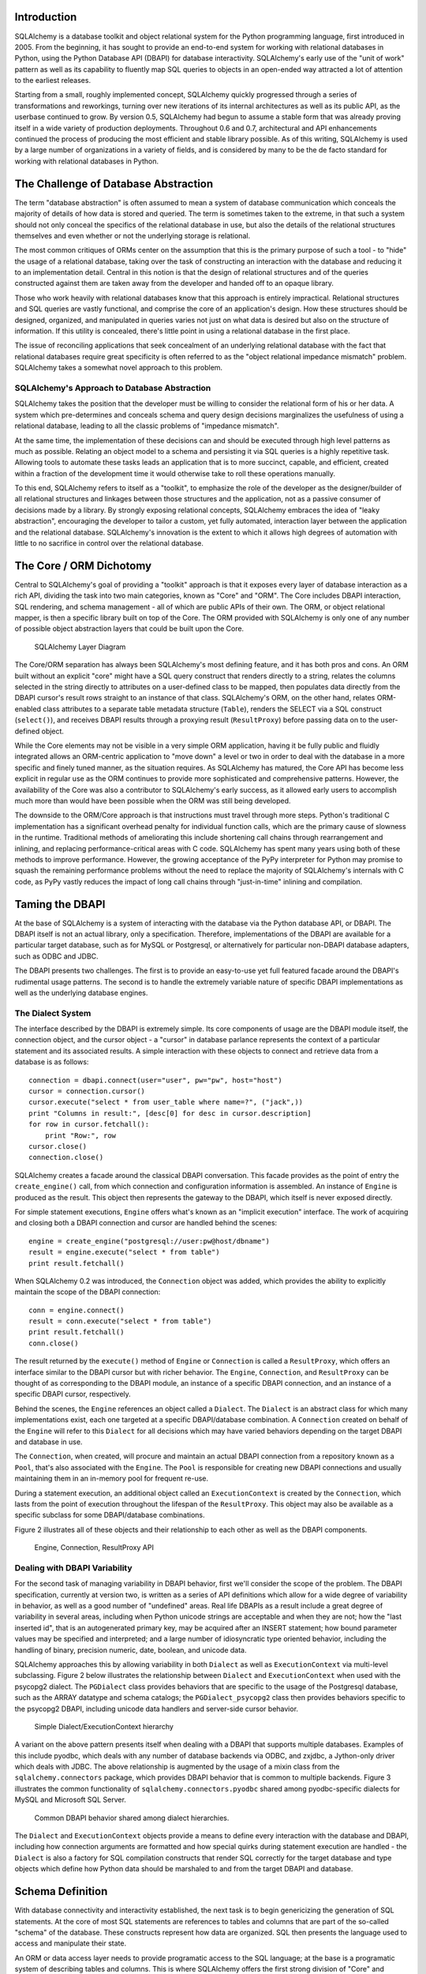
Introduction
============

SQLAlchemy is a database toolkit and object relational system for
the Python programming language, first introduced in 2005. From
the beginning, it has sought to provide an end-to-end system for
working with relational databases in Python, using
the Python Database API (DBAPI) for database
interactivity.  SQLAlchemy's early use of the "unit of work" pattern as
well as its capability to fluently map SQL queries to objects in
an open-ended way attracted a lot of attention to the earliest
releases.

Starting from a small, roughly implemented concept, SQLAlchemy quickly
progressed through a series of transformations and reworkings, turning over
new iterations of its internal architectures as well as its public API, as the
userbase continued to grow. By version 0.5, SQLAlchemy had begun to assume a
stable form that was already proving itself in a wide variety of production
deployments. Throughout 0.6 and 0.7, architectural and API enhancements
continued the process of producing the most efficient and stable library
possible. As of this writing, SQLAlchemy is used by a large number of
organizations in a variety of fields, and is considered by many to be the de
facto standard for working with relational databases in Python.

The Challenge of Database Abstraction
=====================================

The term "database abstraction" is often assumed to mean a system of database
communication which conceals the majority of details of how data is stored and
queried. The term is sometimes taken to the extreme, in that such a system
should not only conceal the specifics of the relational database in use, but
also the details of the relational structures themselves and even whether or
not the underlying storage is relational.

The most common critiques of ORMs center on the assumption that this is the
primary purpose of such a tool - to "hide" the usage of a relational database,
taking over the task of constructing an interaction with the database and
reducing it to an implementation detail. Central in this notion is that the
design of relational structures and of the queries constructed against them
are taken away from the developer and handed off to an opaque library.

Those who work heavily with relational databases know that this approach is
entirely impractical. Relational structures and SQL queries are vastly
functional, and comprise the core of an application's design. How these
structures should be designed, organized, and manipulated in queries varies
not just on what data is desired but also on the structure of information. If
this utility is concealed, there's little point in using a relational database
in the first place.

The issue of reconciling applications that seek concealment of an underlying
relational database with the fact that relational databases require great
specificity is often referred to as the "object relational impedance mismatch"
problem. SQLAlchemy takes a somewhat novel approach to this problem.

SQLAlchemy's Approach to Database Abstraction
----------------------------------------------

SQLAlchemy takes the position that the developer must be willing to consider
the relational form of his or her data. A system which pre-determines and
conceals schema and query design decisions marginalizes the usefulness of
using a relational database, leading to all the classic problems of "impedance
mismatch".

At the same time, the implementation of these decisions can and should be
executed through high level patterns as much as possible. Relating an object
model to a schema and persisting it via SQL queries is a highly repetitive
task. Allowing tools to automate these tasks leads an application that is to
more succinct, capable, and efficient, created within a fraction of the development time it
would otherwise take to roll these operations manually.

To this end, SQLAlchemy refers to itself as a "toolkit", to emphasize the role
of the developer as the designer/builder of all relational structures and
linkages between those structures and the application, not as a passive
consumer of decisions made by a library. By strongly exposing relational
concepts, SQLAlchemy embraces the idea of "leaky abstraction", encouraging the
developer to tailor a custom, yet fully automated, interaction layer between
the application and the relational database.  SQLAlchemy's innovation is 
the extent to which it allows high degrees of automation with little to no 
sacrifice in control over the relational database.

The Core / ORM Dichotomy
=========================

Central to SQLAlchemy's goal of providing a "toolkit" approach is that it
exposes every layer of database interaction as a rich API, dividing the task
into two main categories, known as "Core" and "ORM". The Core includes DBAPI
interaction, SQL rendering, and schema management - all of which are public
APIs of their own. The ORM, or object relational mapper, is then a specific
library built on top of the Core. The ORM provided with SQLAlchemy is only one
of any number of possible object abstraction layers that could be built upon
the Core.

.. figure:: fig_layers.png

   SQLAlchemy Layer Diagram

The Core/ORM separation has always been SQLAlchemy's most
defining feature, and it has both pros and cons. An ORM built without an
explicit "core" might have a SQL query construct that renders
directly to a string, relates the columns selected in the string
directly to attributes on a user-defined class to be mapped, then
populates data directly from the DBAPI cursor's result rows
straight to an instance of that class. SQLAlchemy's ORM, on the
other hand, relates ORM-enabled class attributes to a separate
table metadata structure (``Table``), renders the SELECT via a SQL 
construct (``select()``), and receives DBAPI results through
a proxying result (``ResultProxy``) before passing data on to the user-defined object.

While the Core elements may not be visible in a very simple ORM application,
having it be fully public and fluidly integrated allows an ORM-centric
application to "move down" a level or two in order to deal with the database
in a more specific and finely tuned manner, as the situation requires.  As SQLAlchemy has matured, 
the Core API has become less explicit in regular use as the ORM continues to
provide more sophisticated and comprehensive patterns.  However,
the availability of the Core was also a contributor to SQLAlchemy's early
success, as it allowed early users to accomplish much more 
than would have been possible when the ORM was still being developed.

The downside to the ORM/Core approach is that instructions must
travel through more steps.  Python's
traditional C implementation has a significant overhead penalty
for individual function calls, which are the primary cause
of slowness in the runtime.  Traditional methods of ameliorating
this include shortening call chains through rearrangement
and inlining, and replacing performance-critical areas with C code.
SQLAlchemy has spent many years using both of these methods to
improve performance.   However, the growing acceptance of the
PyPy interpreter for Python may promise to squash the remaining
performance problems without the need to replace the majority of
SQLAlchemy's internals with C code, as PyPy vastly
reduces the impact of long call chains through "just-in-time" 
inlining and compilation.

Taming the DBAPI
=================

At the base of SQLAlchemy is a system of interacting with the database via the
Python database API, or DBAPI. The DBAPI itself is not an actual library, only
a specification. Therefore, implementations of the DBAPI are available for a
particular target database, such as for MySQL or Postgresql, or alternatively
for particular non-DBAPI database adapters, such as ODBC and JDBC.

The DBAPI presents two challenges.  The first is to provide an
easy-to-use yet full featured facade around the DBAPI's rudimental
usage patterns.  The second is to handle the extremely variable nature of
specific DBAPI implementations as well as the underlying database engines.

The Dialect System
-------------------

The interface described by the DBAPI is extremely simple. Its core components
of usage are the DBAPI module itself, the connection object, and the cursor
object - a "cursor" in database parlance represents the context of a
particular statement and its associated results.  A simple interaction with these
objects to connect and retrieve data from a database is as follows::

    connection = dbapi.connect(user="user", pw="pw", host="host")
    cursor = connection.cursor()
    cursor.execute("select * from user_table where name=?", ("jack",))
    print "Columns in result:", [desc[0] for desc in cursor.description]
    for row in cursor.fetchall():
        print "Row:", row
    cursor.close()
    connection.close()

SQLAlchemy creates a facade around the classical DBAPI conversation.  This
facade provides as the point of entry the ``create_engine()`` call, from which
connection and configuration information is assembled.  An instance of
``Engine`` is produced as the result. This object then represents the gateway
to the DBAPI, which itself is never exposed directly.

For simple statement executions, ``Engine`` offers
what's known as an "implicit execution" interface.  The work 
of acquiring and closing both a DBAPI connection
and cursor are handled behind the scenes::

    engine = create_engine("postgresql://user:pw@host/dbname")
    result = engine.execute("select * from table")
    print result.fetchall()

When SQLAlchemy 0.2 was introduced, the ``Connection`` object
was added, which provides the ability to explicitly maintain the
scope of the DBAPI connection::

    conn = engine.connect()
    result = conn.execute("select * from table")
    print result.fetchall()
    conn.close()

The result returned by the ``execute()`` method of ``Engine``
or ``Connection`` is called a ``ResultProxy``, which offers
an interface similar to the DBAPI cursor but with richer
behavior.   The ``Engine``,
``Connection``, and ``ResultProxy`` can be thought of as
corresponding to the DBAPI module, an instance of a specific 
DBAPI connection, and an instance of a specific DBAPI 
cursor, respectively.

Behind the scenes, the ``Engine`` references an object
called a ``Dialect``.  The ``Dialect`` is an abstract
class for which many implementations exist, each one targeted
at a specific DBAPI/database combination.  A ``Connection`` created on 
behalf of the ``Engine`` will refer to this ``Dialect`` 
for all decisions which may have varied behaviors depending on the target DBAPI and database in use.

The ``Connection``, when created,
will procure and maintain an actual DBAPI connection from a repository
known as a ``Pool``, that's also associated with the ``Engine``.
The ``Pool`` is responsible for creating new DBAPI connections and
usually maintaining them in an in-memory pool for frequent re-use.

During a statement execution, an additional object called an
``ExecutionContext`` is created by the ``Connection``, which lasts from the
point of execution throughout the lifespan of the ``ResultProxy``. This object
may also be available as a specific subclass for some DBAPI/database
combinations.

Figure 2 illustrates all of these objects and their relationship to each
other as well as the DBAPI components.

.. figure:: fig_engine.png

   Engine, Connection, ResultProxy API

Dealing with DBAPI Variability
------------------------------

For the second task of managing variability in DBAPI behavior,
first we'll consider the scope of the problem. The DBAPI
specification, currently at version two, is written as a series of
API definitions which allow for a wide degree of variability in
behavior, as well as a good number of "undefined" areas.  Real
life DBAPIs as a result include a great degree of variability
in several areas, including when Python
unicode strings are acceptable and when they are not; how the 
"last inserted id", that is an autogenerated primary key, may be
acquired after an INSERT statement; how bound parameter values
may be specified and interpreted; and a large number of idiosyncratic type
oriented behavior, including the handling of binary, precision numeric, date,
boolean, and unicode data.

SQLAlchemy approaches this by allowing variability in both ``Dialect`` as
well as ``ExecutionContext`` via multi-level subclassing.   Figure 2 below illustrates
the relationship between ``Dialect`` and ``ExecutionContext`` when
used with the psycopg2 dialect.  The ``PGDialect`` class provides behaviors that
are specific to the usage of the Postgresql database, such as the ARRAY datatype
and schema catalogs; the ``PGDialect_psycopg2`` 
class then provides behaviors specific to the psycopg2 DBAPI, including 
unicode data handlers and server-side cursor behavior.

.. figure:: fig_dialect_simple.png

   Simple Dialect/ExecutionContext hierarchy

A variant on the above pattern presents itself when dealing with a DBAPI
that supports multiple databases.   Examples of this include
pyodbc, which deals with any number of database backends via ODBC, 
and zxjdbc, a Jython-only driver which deals with JDBC.   The above
relationship is augmented by the usage of a mixin class from the
``sqlalchemy.connectors`` package, which provides DBAPI behavior that
is common to multiple backends.  Figure 3 illustrates the common
functionality of ``sqlalchemy.connectors.pyodbc`` shared among
pyodbc-specific dialects for MySQL and Microsoft SQL Server.


.. figure:: fig_common_dbapi.png

   Common DBAPI behavior shared among dialect hierarchies.

The ``Dialect`` and ``ExecutionContext`` objects provide a means
to define every interaction with the database and DBAPI,
including how connection arguments are formatted and how special
quirks during statement execution are handled - the ``Dialect``
is also a factory for SQL compilation constructs that render
SQL correctly for the target database and type objects which 
define how Python data should be marshaled to and from the target
DBAPI and database.

Schema Definition
=====================================

With database connectivity and interactivity established, the next task
is to begin genericizing the generation of SQL statements.
At the core of most SQL statements are references to tables and columns
that are part of the so-called "schema" of the database.   These constructs
represent how data are organized.  SQL then presents the language
used to access and manipulate their state.

An ORM or data access layer needs to provide programatic access to the SQL
language; at the base is a programatic system of describing tables and
columns. This is where SQLAlchemy offers the first strong division of "Core"
and "ORM", by offering the ``Table`` and ``Column`` constructs that describe
the structure of the database independently of a user's "model" class
definition.  The rationale behind the division of schema definition from object
relational mapping is so that the relational schema can be designed
unambiguously in terms of the relational database, including platform-specific
details if necessary, without being muddled by object relational concepts - 
these remain a separate concern. Being independent of the ORM component also
means the schema description system is just as useful for any other kind of
object-relational system which may be built on the Core.

The ``Table`` and ``Column`` model falls under the scope of what's
called "metadata", offering a collection object called ``MetaData`` to represent
a collection of ``Table`` objects.  The structure here is derived
mostly from Martin Fowler's description of "Metadata Mapping" in 
*Patterns of Enterprise Application Architecture*.  Figure 4 illustrates
some key elements of the ``sqlalchemy.schema`` package.

.. figure:: fig_basic_schema.png

   Basic sqlalchemy.schema objects

``Table`` represents the name and other attributes of an actual table
present in a target schema.  Its collection of ``Column`` objects
in turn represents naming and typing information about individual table columns.
A full array of objects describing constraints, indexes, and sequences
are provided to fill in many more details, some of which impact the
behavior of the engine and SQL construction system.  In particular, ``ForeignKeyConstraint``
is central to determining how two tables should be joined.

``Table`` and ``Column`` in the schema package are unique versus the rest of the
package in that they are dual-inheriting, both from the ``sqlalchemy.schema`` package as well
as the ``sqlalchemy.sql.expression`` package, serving not just as schema-level
constructs, but also as core syntactical units in the SQL expression language.
This relationship is illustrated in figure 5.

.. figure:: fig_table_column_crossover.png

   The dual lives of Table and Column

In figure 5 we can see that ``Table`` and ``Column`` inherit from the SQL world as
specific forms of "things you can select from", known as ``FromClause``,
and "things you can use in a SQL expression", known as a ``ColumnElement``.

SQL Expressions
=====================================

When SQLAlchemy was first being created, the
approach to textual SQL generation wasn't clear. A textual
language might have been a likely candidate - this is a common
approach and is at the core of well-known object relational tools
like Hibernate's HQL. For Python however, a more intriguing
choice was available, that of using Python objects and expressions
to generatively construct "expression tree" structures, including
the re-purposing of Python operators so that operators
could be given SQL statement behavior.

While it may not have been the first tool to do so, full
credit goes to the SQLBuilder library included in Ian
Bicking's SQLObject, as the source of inspiration for the
system of Python objects and operators used by
SQLAlchemy's expression language. In this approach,
Python objects represent lexical portions of a SQL
expression. Methods on those objects, as well as
overloaded operators, generate new lexical constructs
derived from them. The most common object is the "Column"
object - SQLObject would represent these on an ORM-mapped
class via a namespace accessed via the ``.q`` attribute;
SQLAlchemy named the attribute ``.c``. The ``.c``
attribute remains today on Core "selectable" elements,
such as those representing tables and select statements.

Expression Trees
----------------

A SQLAlchemy SQL expression construct is very much like the kind of structure
you'd create if you were parsing a SQL statement - it's a parse tree,
except the developer creates the parse tree directly, rather than 
deriving one from a string.   The core type of node in this parse
tree is called ``ClauseElement``, and figure 6 illustrates the relationship
of ``ClauseElement`` to some key classes.

.. figure:: fig_expression_hierarchy.png

   Basic Expression Hierarchy

Through the usage of constructor functions, methods, and overloaded Python
operator functions, a structure for a statement like::

    SELECT id FROM user WHERE name = ?

might be constructed in Python like::

    from sqlalchemy.sql import table, column, select
    user = table('user', column('id'), column('name'))
    stmt = select([user.c.id]).where(user.c.name=='ed')

The structure of the above ``select()`` construct would resemble that pictured in figure 7.

.. figure:: fig_example_expression.png

    Example Expression Tree

From the tree diagram, one can see that a simple descending traversal through 
the nodes can quickly create a rendered SQL statement, as we'll see in greater
detail in the section on statement compilation.

Python Operator Approach
------------------------

In SQLAlchemy, an expression like this::

    column('a') == 2

produces neither ``True`` nor ``False``, but instead a SQL expression
construct. The key to this is to overload operators using the Python special
operator functions, that is, methods like ``__eq__()``, ``__ne__()``,
``__le__()``, ``__lt__()``, ``__add__()``, ``__mul__()``. Column-oriented
expression nodes provide overloaded Python operator behavior through the usage
of a mixin called ``ColumnOperators``. Using operator overloading, an
expression ``column('a') == 2`` is equivalent to::

    from sqlalchemy.sql.expression import _BinaryExpression
    from sqlalchemy.sql import column, bindparam
    from sqlalchemy.operators import eq

    _BinaryExpression(
        left=column('a'),
        right=bindparam('a', value=2, unique=True),
        operator=eq
    )

The ``eq`` construct is actually a function, originating from the Python
``operator`` built-in.  Representing operators as an object (i.e.,
``operator.eq``) rather than a string (i.e., ``=``) allows the string
representation to be defined at statement compilation time, when database
dialect information is known.  

Compilation
-----------

The central class responsible for rendering SQL expression trees into textual
SQL is the ``Compiled`` class.  This class has two primary subclasses ``SQLCompiler`` and
``DDLCompiler`` which define SQL rendering operations for the DQL/DML and DDL
subsets of SQL, respectively.   There is also an additional class hierarchy focused around
string representations of types, starting at ``TypeCompiler``. Individual
dialects then provide their own subclasses of all three compiler types
to define SQL language aspects specific to the target database.  
Figure 8 provides an overview of this class hierarchy with respect to the
Postgresql dialect.

.. figure:: fig_compiler_hierarchy.png

   Compiler Hierarchy, including Postgresql-Specific Implementation

The ``Compiled`` subclasses define a series of "visit" methods, each 
one referred to by a particular subclass of ``ClauseElement``.  A hierarchy
of ``ClauseElement`` nodes is walked, and a statement is constructed by
recursively concatenating the string output of each visit function.  
As this proceeds, the ``Compiled`` object maintains state regarding anonymous identifier names,
bound parameter names, and nesting of subqueries, among other things, all of which
aim towards the production of a string SQL statement as well as a final
collection of bound parameters with default values.   Figure 9 illustrates
the process of visit methods resulting in textual units.

.. figure:: fig_statement_compilation.png

    Call hierarchy of a statement compilation

A completed ``Compiled`` structure contains the full SQL string and
collection of bound values.   These are then coerced by an
``ExecutionContext`` into the format expected by the DBAPI's ``execute()``
method, including unicode/parameter formats as well as coercion of 
bound values themselves into representations appropriate to the DBAPI and
target database.

Class Mapping with the ORM
=====================================

We now shift our attention to the ORM.   The first goal is to utilize the system of table metadata we've defined
to allow mapping of a user defined class to a collection of columns in a database table.   The second goal is to allow 
the definition of relationships between user-defined classes, based on relationships between tables in a database.

SQLAlchemy refers to this as "mapping", following the well known Data Mapper pattern described
in Fowler's *Patterns of Enterprise Architecture*.   Overall, the SQLAlchemy ORM is drawn from the inspirations
and practices detailed by Fowler, as well as the famous Java relational mapper Hibernate and Ian Bicking's 
SQLObject product for Python.  

Classical vs. Declarative
--------------------------

We use the term "classical mapping" to refer to SQLAlchemy's system of
applying an object relational "data mapping" to an existing user class. This
form considers the ``Table`` object and the user defined class to be two
individually-defined entities which are joined together via a function called
``mapper()``. Once ``mapper()`` has been applied to a user defined class, the
class takes on new attributes that correspond to columns in the table::

    class SomeClass(object):
        pass

    mapper(SomeClass, some_table)

    # now SomeClass has an ".id" attribute
    SomeClass.id

``mapper()`` can also affix other kinds of attributes to the class, including
attributes which correspond to references to other kinds of objects, as well
as arbitrary SQL expressions.  The process of affixing arbitrary attributes to
a class is known in the Python world as "monkeypatching", however since we are
doing it in a data-driven and non-arbitrary way, the spirit of the operation is
better expressed via the term "class instrumentation".

Modern usage of SQLAlchemy centers around usage of the Declarative extension, which
is a configurational system that resembles the common "active-record"-like class
declaration system used by many other object relational tools.   In this system,
the end user explicitly defines attributes inline with the class definition,
each representing an attribute on the class that is to be mapped.   The ``Table``
object in most cases is not mentioned explicitly, nor is the ``mapper()`` function;
only the class, the ``Column`` objects, and other ORM-related attributes are named::

    class SomeClass(Base):
        __tablename__ = 'some_table'
        id = Column(Integer, primary_key=True)        

It may appear above that the class instrumentation is being achieved directly
by our placement of ``id = Column()``, however this is not the case.   The Declarative
extension uses a Python metaclass, which in general is just a handy way to run a series
of operations each time a new class is first declared, to generate a new ``Table()``
object from what's been declared, and to pass it to the ``mapper()`` function along with
the class.  The ``mapper()`` function then does its job in exactly the same way, 
patching its own attributes onto the class, in this case towards the ``id`` attribute, 
replacing what was there previously.  By the time the metaclass initialization is complete
(that is, when the flow of execution leaves the block delineated by ``SomeClass``), the 
``Column()`` object marked by ``id`` has been moved into a new ``Table``, and ``SomeClass.id``
has been replaced by a new attribute, specific to the mapping.

It was always intended that SQLAlchemy would have a
"shorthand", declarative form of configuration, however the creation of Declarative
was delayed in favor of continued work solidifying the mechanics of classical mapping.   
An interim extension called ActiveMapper existed early on, which 
later became the Elixir project, which redefines mapping constructs in a higher-level
declaration system.   Declarative's goal was to reverse the direction of Elixir's heavily abstracted 
approach by establishing a system that preserved SQLAlchemy classical mapping concepts almost
exactly, only reorganizing how they are used to be less verbose and more amenable to
class-level extensions than a classical mapping would be.

Whether classical or declarative mapping is used, a mapped class takes on new behaviors
that allow it to express SQL constructs in terms of its attributes.   SQLAlchemy originally
followed SQLObject's behavior of using a special attribute, in this case ``.c``, as the source
of SQL column expressions.   In version 0.4 however, SQLAlchemy moved the functionality into
the mapped attributes themselves.   This proved to be a great improvement, as it allowed
the columns present on the class to be *annotated* as originating from an ORM mapping, while
the columns as present on the original ``Table`` object could be identified as non-ORM mapped.
It also provided a symmetry between a mapped class, and an instance of that mapped class, such
that the same named attribute could provide behavior appropriate to the SQL expression or the
data level based on the parent.

Anatomy of a Mapping
---------------------

The ``id`` attribute that's been attached to our ``SomeClass`` class is a type of 
object known in Python as a **descriptor**, an object
that has a ``__get__()``, ``__set__()``, and ``__del__()`` method, which the Python
runtime defers to for all class and instance operations involving this attribute.
SQLAlchemy's implementation is known as an ``InstrumentedAttribute``,
and we'll illustrate the world behind this facade with another example.
Starting with a ``Table`` and a user defined class, we'll set up a mapping that has just one
mapped column, as well as a ``relationship()``, which defines a reference to a related class::

    some_table = Table("sometable", metadata,
        Column('id', Integer, primary_key=True),
    )

    class SomeClass(object):
        pass

    mapper(SomeClass, some_table, properties={
        'related':relationship(SomeOtherClass)
    })

When the mapping is complete, the structure of objects related to the class is detailed in figure 10.

.. figure:: fig_mapper_components.png

   Anatomy of a Mapping

The figure illustrates a SQLAlchemy mapping defined as two separate layers
of interaction between the user defined class and the table metadata to which
it is mapped.  Class instrumentation is pictured towards the left, 
while SQL and database functionality is pictured towards the right.  The general pattern
at play is that object composition is used to isolate behavioral roles, and object inheritance
is used to distinguish amongst behavioral variances within a particular role.

Within the realm of class instrumentation, the ``ClassManager`` is linked to the mapped class, while
its collection of ``InstrumentedAttribute`` objects are linked to each attribute mapped on the class.
``InstrumentedAttribute`` is also the public-facing Python descriptor mentioned previously, and
produces SQL expressions when used in a class-based expression (i.e. ``SomeClass.id==5``).   When 
dealing with an instance of ``SomeClass``, ``InstrumentedAttribute`` delegates the behavior of the
attribute to an ``AttributeImpl`` object, which is one of several varieties tailored towards the 
type of data being represented.

Towards the mapping side, the ``Mapper`` represents the linkage of a user-defined class and a selectable unit,
most typically ``Table``.   ``Mapper`` maintains a collection
of per-attribute objects known as ``MapperProperty``, which deals with the SQL
representation of a particular attribute.  The most common variants of ``MapperProperty`` are ``ColumnProperty``, representing
a mapped column or SQL expression, and ``RelationshipProperty``, representing a linkage to another mapper.

``MapperProperty`` delegates attribute loading behavior, which includes
how the attribute renders in a SQL statement and how it is populated from a result row, 
to a ``LoaderStrategy`` object, of which
there are several varieties.   Different ``LoaderStrategies`` determine if the loading behavior of
an attribute is "deferred", "eager", or immediate.  A default version is chosen at mapper
configuration time, with the option to use an alternate strategy at query time.
``RelationshipProperty`` also references a ``DependencyProcessor``,
which handles how inter-mapper dependencies and attribute synchronization should proceed at flush time.   
The choice of ``DependencyProcessor`` is based on the relational geometry of the "parent" and "target" 
selectables linked to the relationship.

The ``Mapper``/``RelationshipProperty`` structure forms a graph, where ``Mapper`` objects are nodes and
``RelationshipProperty`` objects are directed edges. Once the full set of
mappers have been declared by an application, a deferred "initialization" step
known as the "configuration" proceeds, which is used mainly by each
``RelationshipProperty`` to solidify the details between its "parent" and
"target" mappers, including choice of ``AttributeImpl`` as well as ``DependencyProcessor``. 
This graph is a key data structure used 
throughout the operation of the ORM, participating in operations such as the
so-called "cascade" behavior that defines how operations should propagate
along object paths, in query operations where related objects and collections
are "eagerly" loaded at once, as well as the object flushing side where a
dependency graph of all objects is established before firing off a series of
persistence steps.

Query and Loading Behavior
===========================

SQLAlchemy initiates all object loading behavior via an object called ``Query``.   The basic 
state ``Query`` starts with are the *entities*, which is the list of mapped classes
and/or individual SQL expressions to be queried, and a ``Session``, which represents connectivity to one or
more databases, as well as a cache of data that's been accumulated with respect to
transactions on those connections.   Below is a rudimentary usage example::

    from sqlalchemy.orm import Session
    session = Session(engine)
    query = session.query(SomeClass)

where above, we create a ``Query`` that will yield instances of ``SomeClass``, relative to a new
``Session`` we've created.  ``Query`` provides a generative builder pattern in the same
way as the ``select()`` construct discussed previously, where additional criteria and 
modifiers are associated with a statement construct one method call at a time.    
When an iterative operation
is called upon the ``Query``, it constructs a SQL expression construct representing 
a SELECT, emits it to the database, and then interprets the result rows as 
ORM-oriented results, corresponding to the initial set of entities being requested.

``Query`` makes a hard distinction between the *SQL rendering*
and the *data loading* portions of the operation.  The former refers to the construction
of a SELECT statement, the latter to the interpretation of SQL result rows into 
ORM-mapped constructs.   Data loading can in fact proceed
without a SQL rendering step, as the ``Query`` may be asked to interpret results from 
a textual query hand-composed by the user.   

Both SQL rendering and data loading utilize a recursive descent among 
the graph formed by the series of lead ``Mapper`` objects,
considering each column- or SQL-expression-holding ``ColumnProperty`` as a leaf node, each
``RelationshipProperty`` which is to be included in the query via a so-called "eager-load"
as an edge leading to another ``Mapper`` node.   The traversal and action to take at each node
is ultimately the job of each ``LoaderStrategy`` associated with every ``MapperProperty``,
adding columns and joins to the SELECT statement being built in the SQL rendering phase,
and producing Python functions that process result rows in the data loading phase.
 
The Python functions produced in the data loading phase each receive a database row
as they are fetched, and produce a possible change in the state of 
a mapped attribute in memory as a result.   They are produced for a particular attribute
conditionally, based on examination of the first incoming row in the result set as well
on loading options.   If a load of the attribute is not to proceed, no callable is produced.

Figure 11 illustrates the traversal of several ``LoaderStrategy`` objects in a "joined eager loading"
scenario, illustrating their connection to a rendered SQL statement which occurs during the ``_compile_context()``
method of ``Query``,  as well as generation of "row population" functions which receive result rows
and populate individual object attributes, a process which occurs within the ``instances()`` method of ``Query``.

.. figure:: fig_query_loading.png

    Traversal of Loader Strategies including a Joined Eager Load

SQLAlchemy's early approach to populating results used a traditional traversal
of fixed object methods associated with each strategy to receive each row and
act accordingly. The loader callable system, first introduced in version 0.5,
represented a dramatic leap in performance as many decisions regarding row
handling could be made just once up front instead of for each row, and a
significant amount of function calls with no net effect could be eliminated.

Session / Identity Map
=======================

In SQLAlchemy,
the ``Session`` object presents the public interface for the actual usage of 
the ORM, that is, loading and persisting data.  It provides the starting
point for queries and persistence operations for a given database connection.

The ``Session``, in addition to serving as the gateway for database connectivity,
maintains an active reference to the set of all mapped entities which are present
in memory relative to that ``Session``.  It's in this way that the ``Session``
implements a facade for the *identity map* and *unit of work* patterns, both
identified by Fowler.   The identity map maintains a database-identity-unique
mapping of all objects for a particular ``Session``, eliminating the problems
introduced by duplicate identities.  The unit of work builds on the identity map
to provide a system of automating the process of persisting all changes in state to the 
database in the most effective manner possible.   The actual persistence step
is known as a "flush", and in modern SQLAlchemy is usually automatic.

Development History
--------------------------

The ``Session`` started out as a mostly concealed system responsible 
primarily for the single task of emitting a flush. The flush process consists of emitting SQL
statements to the database, corresponding to changes in the state of objects
tracked by the unit of work system and thereby synchronizing the current state
of the database with what's in memory. It has always been one of the most
complex operations performed by SQLAlchemy.

The invocation of "flush" started out in very early versions behind a method
called "commit", and it was a method present on an implicit, thread-local
object called ``objectstore``. When one used SQLAlchemy 0.1, there was no need
to call ``Session.add()``, nor was there any concept of an explicit
``Session`` at all. The only user-facing steps were to create mappers, create
new objects, modify existing objects loaded through queries (where the queries
themselves were invoked directly from each ``Mapper`` object), and then
persist all changes via the ``objectstore.commit()`` command, which was more
or less the entire session API. The pool of objects for a set of operations
was unconditionally module-global and unconditionally thread-local.

The ``objectstore.commit()`` model was an immediate hit with the first batch
of users that came along to the project, but the rigidity of this model
quickly ran into a wall at nearly top speed. Users new to modern SQLAlchemy
will sometimes lament the need to define a factory and possibly a registry for
``Session`` objects, as well as the need to keep their objects organized into
just one ``Session`` at a time and to be aware of threads - but this is far
preferable to the early days when the entire system was 100% implicit.  In any
case, the early system can be recreated entirely as a specialization of the
current API.

The ``Session`` itself was only introduced in version 0.2 of SQLAlchemy,
modeled loosely after that of Hibernate.   This version featured
integrated transactional control, where the ``Session`` could
be placed into a transaction via the ``begin()`` method, and completed
via the ``commit()`` method.   The ``objectstore.commit()`` method
was renamed to ``objectstore.flush()``, and new ``Session`` objects
could be created at any time.   The ``Session`` itself was broken off
from another object called ``UnitOfWork``, which was and remains a private
object responsible for executing the actual flush operation.

While the "flush" process started out as a method explicitly invoked by the
user, SQLAlchemy around version 0.4 introduced the concept of "autoflush",
which means that a "flush" is emitted right before each query. The advantage
of autoflush is that the SQL statement emitted by a query would always have
access on the relational side to exactly the state that was present in memory,
as all changes would have been sent over. Early versions of SQLAlchemy
couldn't include this feature, because the most common pattern of usage was
that the flush statement would also commit the changes permanently - hardly
appropriate before each query. So at the same time "autoflush" was introduced,
the "transactional" ``Session`` was also introduced, which basically meant
that the ``Session`` would start out automatically in a "transaction" -
``flush()`` could be called any number of times, providing a step-by-step
synchronization between in-memory state and SQL query state, with nothing
persisted until the explicit ``commit()`` step. This behavior is in fact
exactly the same in Hibernate for Java, however SQLAlchemy itself embraced 
this style of usage based on the same behavior in the Storm ORM for Python, introduced
when SQLAlchemy was in version 0.3.   

Version 0.5 brought more transaction integration when "post-transaction
expiration" was introduced - after each ``commit()`` or ``rollback()``, by
default all state within the ``Session`` is expired (erased), to be populated
again when subsequent SQL statements re-select the data, or when the
attributes on the remaining set of expired objects are again accessed in the
context of the new transaction. Originally, SQLAlchemy was constructed around
the assumption that SELECT statements should be emitted as little as possible,
unconditionally. The expire-on-commit behavior was slow in coming for this
reason, however it entirely solved the issue of the ``Session`` which
contained stale data post-transaction, with no simple way to load newer data
without rebuilding the full set of objects already loaded. Early on, it seemed
that this problem couldn't be reasonably solved, as it wasn't apparent when
exactly the ``Session`` should consider current state to be stale, and thus
resulting in an expensive new set of SELECT statements on next access. However, 
once the ``Session`` moved to an
"always-in-a-transaction" model, the nature of transaction isolation, i.e.
that one transaction with a high degree of isolation *can't* see new data until committed or rolled back
anyway, could be taken into account, and the point of transaction end became
the natural point of data expiration. Different databases and configurations of course have
varied levels of transaction isolation, including no transactions at all. 
Modern SQLAlchemy simply follows along with the configured isolation behavior, instead of trying to
fight it, producing a smooth and integrated experience.

Session Overview
------------------
Figure 12 illustrates a ``Session`` and the primary structures it deals with.

.. figure:: fig_session_overview.png

    Session Overview

The public facing portions above are the ``Session`` itself and the collection of user objects,
each of which is an instance of a mapped class.    Here we see that mapped objects keep
a reference to a SQLAlchemy construct called ``InstanceState``, which tracks ORM
state for an individual instance, including pending attribute changes and attribute 
expiration status.   ``InstanceState``
is the "instance level" side of the "attribute instrumentation" discussed in the preceding
section *Anatomy of a Mapping*, corresponding to the ``ClassManager`` at the class level,
and maintaining the state of the mapped object's dictionary (i.e. the Python ``__dict__``
attribute) on behalf of the ``AttributeImpl`` objects associated with the class. 


State Tracking
--------------

The ``IdentityMap`` is a mapping of database identities to ``InstanceState`` objects,
for those objects which have a database identity, which are referred to as *persistent*.
The default implementation of ``IdentityMap`` works with ``InstanceState`` to self-manage
its size by removing user-mapped instances once all strong references to them have been removed - 
in this way it works in the same way as Python's ``WeakValueDictionary``.  The ``Session``
protects the set of all objects marked as "dirty" or "deleted", as well as "pending" objects
that are marked "new", from garbage collection by creating strong
references to those objects with pending changes.  All strong references are then discarded after the flush.

``InstanceState`` also performs the critical task of maintaining "what's changed"
for the attributes of a particular object, using a move-on-change system that 
stores the "previous" value of a particular attribute in a dictionary 
called ``.committed_state`` before assigning the incoming value to the
object's current dictionary.   At flush time, the contents of ``.committed_state``
and the ``.__dict__`` associated with the object are compared to produce
the set of net changes on each object.

In the case of collections, a separate ``collections`` package coordinates 
with the ``InstrumentedAttribute``/``InstanceState``
system to maintain a collection of net changes to a particular mapped collection of
objects.   Common Python classes such as ``set``, ``list`` and ``dict``, are subclassed
before use and augmented with history-tracking mutator methods.   The collection system
was reworked in 0.4 to be open ended and usable for any collection-like object.

Transactional Control
----------------------

``Session``, in its default state of usage, maintains an
open transaction for all operations, which is completed
when ``commit()`` or ``rollback()`` is called. The
``SessionTransaction`` maintains a set of zero or more
``Connection`` objects, each representing an open
transaction on a particular database.
``SessionTransaction`` is a lazy-initializing object that
begins with no database state present. As a particular
backend is required to participate in a statement
execution, a ``Connection`` corresponding to that
database is added to ``SessionTransaction``'s list of
connections. While a single connection at a time is
common, the multiple connection scenario is supported
where the specific connection used for a particular
operation is determined based on configurations
associated with the ``Table``, ``Mapper``, or SQL
construct itself involved in the operation. Multiple
connections can also coordinate the transaction using
two-phase behavior, for those DBAPIs which provide it.

Unit of Work
==============

The ``flush()`` method provided by ``Session`` turns over its work 
to a separate module called ``unitofwork``.   As mentioned earlier, the flush process
is probably the most complex function of SQLAlchemy.

The job of the unit of work is to move all of the "pending" state present in a particular
``Session`` out to the database, emptying out the ``new``, ``dirty``, and ``deleted``
collections maintained by the ``Session``, so that afterwards the in-memory state of the
``Session`` and what's present in the current transaction should match.   
The primary challenge is to determine the correct
series of persistence steps, and then to perform them in the correct order.  This includes
determining the list of INSERT, UPDATE, and DELETE statements, including those resulting
from the "cascade" of a related row being deleted or otherwise moved; ensuring that UPDATE 
statements contain only those columns which were actually modified; establishing "synchronization"
operations that will copy the state of primary key columns over to referencing foreign key
columns, at the point at which newly generated primary key identifiers are available; ensuring
that INSERTs occur in the order in which objects were added to the ``Session`` and 
as efficiently as possible; ensuring that
UPDATE and DELETE statements occur within a deterministic ordering so as to reduce the chance
of deadlocks. 

History
-------

The unit of work implementation began as a tangled system
of structures that, while the overall operation conformed
to a general idea that exists today, was implemented in a
very ad-hoc way. Its development can be compared to the
way one might find their way out of a forest, without
ever having seen a map of the area. Early bugs and
missing behaviors were fixed via bolted-on fixes, and
throughout 0.5, while several refactorings improved
matters, it was only until version 0.6 that the unit of
work, by that time very stable, well understood, and
covered by hundreds of tests, could be rewritten entirely
from scratch. The rewrite took only a few days and was
greatly helped by the fact that its behavior could be
carefully cross-checked against the existing
implementation.   This process is an example of how the first
iteration of something, however awful, is still valuable as long as it provides
a working model; as well as how total rewrites of subsystems are often
not only appropriate, but for hard-to-develop systems are usually an
integral part of development.

Topological Sort
-----------------

The key paradigm behind the unit of work is that of assembling the full list of 
actions to be taken into a data structure, with each node representing a single step; 
this is known in design patterns parlance as the *command pattern*.   The series of 
"commands" within this structure is then organized into a specific ordering 
using a *topological sort*.   A topological sort is a process that sorts items based on a *partial ordering*,
that is, only certain elements must precede others.  Figure 13 illustrates the
behavior of the topological sort.

.. figure:: fig_topological_sort.png

    Topological Sort

The unit of work constructs a partial ordering based on those persistence commands which must precede others.   The 
commands are then topologically sorted and invoked in order.   
The determination of which commands must precede others derives primarily from the
presence of a ``relationship()`` that bridges two ``Mapper`` objects - generally, one ``Mapper``
is considered to be dependent on the other, as the ``relationship()`` implies that one ``Mapper``
has a foreign key dependency on the other.  Similar rules exist for many-to-many association tables, but we'll focus 
here on only the case of one-to-many/many-to-one.   Foreign key dependencies are resolved not only
to prevent constraint violations from occurring (i.e. there is no reliance on constraints being "deferred"),
but also so that primary key identifiers, which on many platforms are only generated when an INSERT actually
occurs, can be populated from a just-executed INSERT statement's result into the parameter
list of a dependent row that's about to be inserted.   For deletes, the same ordering is used
in reverse - dependent rows deleted first before those which they are dependent on.

The unit of work features a unique system where
the topological sort is performed at two different levels, based on the structure of dependencies present.
The first level organizes persistence steps into buckets based on the
dependencies between mappers, that is, full "buckets" of objects corresponding to a particular
class.   The second level breaks up zero or more of these "buckets" into smaller batches, to 
handle the case of reference cycles or self-referring tables.   Figure 14 illustrates
the "buckets" generated to insert a set of ``User`` objects, then a set of ``Address`` 
objects, where an intermediary step copies newly generated ``User`` primary key values
into the ``user_id`` foreign key column of each ``Address`` object.

.. figure:: fig_uow_mapper_buckets.png

    Organizing objects by mapper

In the per-mapper sorting situation, any number of ``User`` and ``Address`` objects can be flushed
with no impact on the complexity of steps or how many "dependencies" must be considered.

The second level of sorting organizes persistence steps based on direct dependencies between
individual objects within the scope of a single mapper.   The simplest example of when this occurs 
is a table which contains a foreign key
constraint to itself; a particular row in the table needs to be inserted before another row
in the same table which refers to it.   Another
is when a series of tables have a *reference cycle* - table A references table B, which references
table C, that then references table A.  Some A objects must be inserted before others so as to
allow the B and C objects to also be inserted.   The table that refers to itself is a special case of
reference cycle.  

To determine which operations can remain in their aggregated, per-``Mapper`` buckets, and which
will be broken into a larger set of per-object commands, a cycle detection algorithm is applied to
the set of dependencies that exist between mappers, using a modified version of a cycle
detection algorithm found on Guido Van Rossum's blog [#]_.  Those buckets involved in cycles are are 
then broken up into per-object operations and mixed into the collection of per-mapper buckets through the 
addition of new dependency rules from the per-object buckets back to the
per-mapper buckets.   Figure 15 illustrates
the bucket of ``User`` objects being broken up into individual per-object commands, 
resulting from the addition of a new ``relationship()`` from ``User`` to itself called ``contact``.

.. figure:: fig_uow_element_buckets.png

    Organizing reference cycles into individual steps

The rationale behind the "bucket" structure is to allow batching of common
statements as much as possible, simplifying both the number of steps required in 
Python as well as making possible more efficient interactions with the DBAPI
which can sometimes execute thousands of statements within a single Python 
method call.   Only when a reference cycle exists between mappers does the 
more expensive "per-object-dependency" pattern kick in, and even then
it only occurs for those portions of the object graph which require it.

.. [#] http://neopythonic.blogspot.com/2009/01/detecting-cycles-in-directed-graph.html

Conclusion
==========

SQLAlchemy has aimed very high since its inception, with a goal towards being
the most fully featured and versatile database product possible.  It has done
so while continuing to maintain its focus specifically on relational databases, understanding that
to support the usefulness of relational databases in a deep and comprehensive way
is a large enough undertaking in itself - and even then, the scope of the undertaking
continues to reveal itself as larger than previously perceived.  The component-based
approach is intended to extract the most value possible from each area 
of functionality, allowing many different units that applications can make use of, even
if other components can't be used.  This system has been challenging to create, maintain,
and to deliver to end users.  The development course was intended this way, based on the
theory that a slow, broad based construction of solid functionality is ultimately more valuable 
than expedient delivery of features without foundation.  SQLAlchemy has taken a long time to come around with
a consistent and well documented usage story, but throughout this the underlying architecture
was always a step ahead, leading in some cases to the so called "time machine" effect
where features can be added nearly before users even request them.

The Python language has been a reliable host, if not 
a little finicky particularly in the area of performance.  The language's 
consistency and tremendously open runtime model has allowed SQLAlchemy to produce a nicer
experience than what similar products can provide in other languages.

It is the hope of the SQLAlchemy project that the Python language gain an ever
deeper acceptance into as wide a variety of fields and industries as possible,
and that the usage of relational databases remains vibrant and progressive. 
The goal of SQLAlchemy is to serve as an example that
relational databases, Python, and well-considered object models are all very
much worth it and doable.